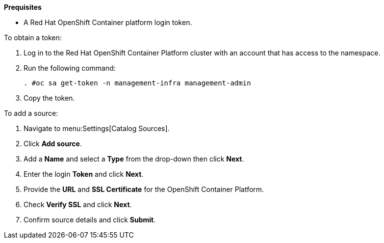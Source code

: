 *Prequisites*

* A Red Hat OpenShift Container platform login token.

To obtain a token:

. Log in to the Red Hat OpenShift Container Platform cluster with an account that has access to the namespace.
. Run the following command:
+
-----
. #oc sa get-token -n management-infra management-admin
-----
+
. Copy the token.

To add a source:

. Navigate to menu:Settings[Catalog Sources].
. Click *Add source*.
. Add a *Name* and select a *Type* from the drop-down then click *Next*.
. Enter the login *Token* and click *Next*.
. Provide the *URL* and *SSL Certificate* for the OpenShift Container Platform.
. Check *Verify SSL* and click *Next*.
. Confirm source details and click *Submit*.
